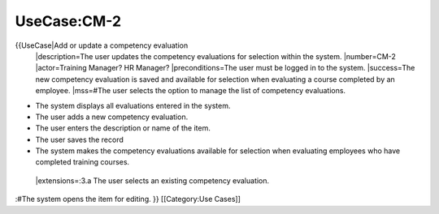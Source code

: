 UseCase:CM-2
============

{{UseCase|Add or update a competency evaluation
 |description=The user updates the competency evaluations for selection within the system.
 |number=CM-2
 |actor=Training Manager? HR Manager?
 |preconditions=The user must be logged in to the system.
 |success=The new competency evaluation is saved and available for selection when evaluating a course completed by an employee.
 |mss=#The user selects the option to manage the list of competency evaluations.

* The system displays all evaluations entered in the system.
* The user adds a new competency evaluation.
* The user enters the description or name of the item.
* The user saves the record
* The system makes the competency evaluations available for selection when evaluating employees who have completed training courses.
 |extensions=:3.a  The user selects an existing competency evaluation.
:#The system opens the item for editing.
}}
[[Category:Use Cases]]
